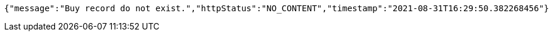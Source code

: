 [source,options="nowrap"]
----
{"message":"Buy record do not exist.","httpStatus":"NO_CONTENT","timestamp":"2021-08-31T16:29:50.382268456"}
----